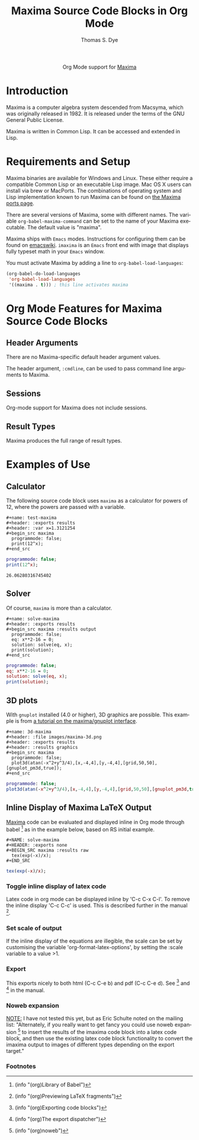 #+OPTIONS:    H:3 num:nil toc:2 \n:nil ::t |:t ^:{} -:t f:t *:t tex:t d:(HIDE) tags:not-in-toc
#+STARTUP:    align fold nodlcheck hidestars oddeven lognotestate hideblocks
#+SEQ_TODO:   TODO(t) INPROGRESS(i) WAITING(w@) | DONE(d) CANCELED(c@)
#+TAGS:       Write(w) Update(u) Fix(f) Check(c) noexport(n)
#+TITLE:      Maxima Source Code Blocks in Org Mode
#+AUTHOR:     Thomas S. Dye
#+EMAIL:      tsd[at]tsdye[dot]com
#+LANGUAGE:   en
#+HTML_HEAD:      <style type="text/css">#outline-container-introduction{ clear:both; }</style>
#+LINK_UP:    ../languages.html
#+LINK_HOME:  http://orgmode.org/worg/
#+EXCLUDE_TAGS: noexport

#+name: banner
#+begin_export html
  <div id="subtitle" style="float: center; text-align: center;">
  <p>
  Org Mode support for <a href="http://maxima.sourceforge.net/">Maxima</a>
  </p>
  <p>
  <a href="http://maxima.sourceforge.net/">
  <img src="http://maxima.sourceforge.net/i/logo.png"/>
  </a>
  </p>
  </div>
#+end_export

* Template Checklist [8/12]                                        :noexport:
  - [X] Revise #+TITLE:
  - [X] Indicate #+AUTHOR:
  - [X] Add #+EMAIL:
  - [X] Revise banner source block [3/3]
    - [X] Add link to a useful language web site
    - [X] Replace "Language" with language name
    - [X] Find a suitable graphic and use it to link to the language
      web site
  - [X] Write an [[Introduction]]
  - [X] Describe [[Requirements%20and%20Setup][Requirements and Setup]]
  - [X] Replace "Language" with language name in [[Org%20Mode%20Features%20for%20Language%20Source%20Code%20Blocks][Org Mode Features for Language Source Code Blocks]]
  - [ ] Describe [[Header%20Arguments][Header Arguments]]
  - [ ] Describe support for [[Sessions]]
  - [ ] Describe [[Result%20Types][Result Types]]
  - [ ] Describe [[Other]] differences from supported languages
  - [X] Provide brief [[Examples%20of%20Use][Examples of Use]]
* Introduction
Maxima is a computer algebra system descended from Macsyma, which was
originally released in 1982.  It is released under the terms of the
GNU General Public License.

Maxima is written in Common Lisp.  It can be accessed and extended in
Lisp. 

* Requirements and Setup
Maxima binaries are available for Windows and Linux.  These either
require a compatible Common Lisp or an executable Lisp image.  Mac OS
X users can install via brew or MacPorts.  The combinations of
operating system and Lisp implementation known to run Maxima can be
found on [[http://maxima-project.org/wiki/index.php?title%3DMaxima_ports][the Maxima ports page]].

There are several versions of Maxima, some with different names.  The
variable =org-babel-maxima-command= can be set to the name of your
Maxima executable.  The default value is "maxima".

Maxima ships with =Emacs= modes.  Instructions for configuring them
can be found on [[http://emacswiki.org/emacs/MaximaMode][emacswiki]].  =imaxima= is an =Emacs= front end with
image that displays fully typeset math in your =Emacs= window.

You must activate Maxima by adding a line to
=org-babel-load-languages=:

#+BEGIN_SRC emacs-lisp
    (org-babel-do-load-languages
     'org-babel-load-languages
     '((maxima . t))) ; this line activates maxima
#+END_SRC


* Org Mode Features for Maxima Source Code Blocks
** Header Arguments
There are no Maxima-specific default header argument values.

The header argument, =:cmdline=, can be used to pass command line
arguments to Maxima.

** Sessions
Org-mode support for Maxima does not include sessions.

** Result Types
Maxima produces the full range of result types.

* Examples of Use

** Calculator
The following source code block uses =maxima= as a calculator for
powers of 12, where the powers are passed with a variable.

#+begin_example
,#+name: test-maxima
,#+header: :exports results
,#+header: :var x=1.3121254
,#+begin_src maxima 
  programmode: false;
  print(12^x);
,#+end_src
#+end_example

#+name: test-maxima
#+header: :exports results
#+header: :var x=1.3121254
#+begin_src maxima 
  programmode: false;
  print(12^x);
#+end_src

#+results: test-maxima
: 26.06280316745402

** Solver
Of course, =maxima= is more than a calculator.

#+begin_example
,#+name: solve-maxima
,#+header: :exports results
,#+begin_src maxima :results output
  programmode: false;
  eq: x**2-16 = 0;
  solution: solve(eq, x);
  print(solution);
,#+end_src
#+end_example

#+name: solve-maxima
#+header: :exports results
#+begin_src maxima :results output
  programmode: false;
  eq: x**2-16 = 0;
  solution: solve(eq, x);
  print(solution);
#+end_src

** 3D plots
With =gnuplot= installed (4.0 or higher), 3D graphics are possible.
This example is from [[http://maxima.sourceforge.net/maxima-gnuplot.html][a tutorial on the maxima/gnuplot interface]].

#+begin_example
,#+name: 3d-maxima
,#+header: :file images/maxima-3d.png
,#+header: :exports results
,#+header: :results graphics
,#+begin_src maxima 
  programmode: false;
  plot3d(atan(-x^2+y^3/4),[x,-4,4],[y,-4,4],[grid,50,50],[gnuplot_pm3d,true]);
,#+end_src
#+end_example

#+name: 3d-maxima
#+header: :file images/maxima-3d.png
#+header: :results graphics
#+header: :exports results
#+begin_src maxima 
  programmode: false;
  plot3d(atan(-x^2+y^3/4),[x,-4,4],[y,-4,4],[grid,50,50],[gnuplot_pm3d,true]);
#+end_src

#+results: 3d-maxima
[[file:images/maxima-3d.png]]

** Inline Display of Maxima LaTeX Output
  [[http://maxima.sourceforge.net/][Maxima]] code can be evaluated and displayed inline in Org mode
  through babel [fn:1] as in the example below, based on RS initial
  example.

#+begin_example
,#+NAME: solve-maxima
,#+HEADER: :exports none
,#+BEGIN_SRC maxima :results raw
  tex(exp(-x)/x);
,#+END_SRC
#+end_example

#+NAME: solve-maxima
#+HEADER: :exports results
#+BEGIN_SRC maxima :results raw
  tex(exp(-x)/x);
#+END_SRC

*** Toggle inline display of latex code
    Latex code in org mode can be displayed inline by 'C-c C-x
    C-l'. To remove the inline display 'C-c C-c' is used. This is
    described further in the manual [fn:2].
*** Set scale of output
    If the inline display of the equations are illegible, the scale
    can be set by customising the variable 'org-format-latex-options',
    by setting the :scale variable to a value >1.
*** Export
    This exports nicely to both html (C-c C-e b) and pdf (C-c C-e
    d). See [fn:3] and [fn:4] in the manual.
*** Noweb expansion
    _NOTE:_ I have not tested this yet, but as Eric Schulte noted on
    the mailing list: "Alternately, if you really want to get fancy
    you could use noweb expansion [fn:5] to insert the results of the
    imaxima code block into a latex code block, and then use the
    existing latex code block functionality to convert the imaxima
    output to images of different types depending on the export
    target."

*** Footnotes
[fn:1] (info "(org)Library of Babel")
[fn:2] (info "(org)Previewing LaTeX fragments")
[fn:3] (info "(org)Exporting code blocks")
[fn:4] (info "(org)The export dispatcher")
[fn:5] (info "(org)noweb")


